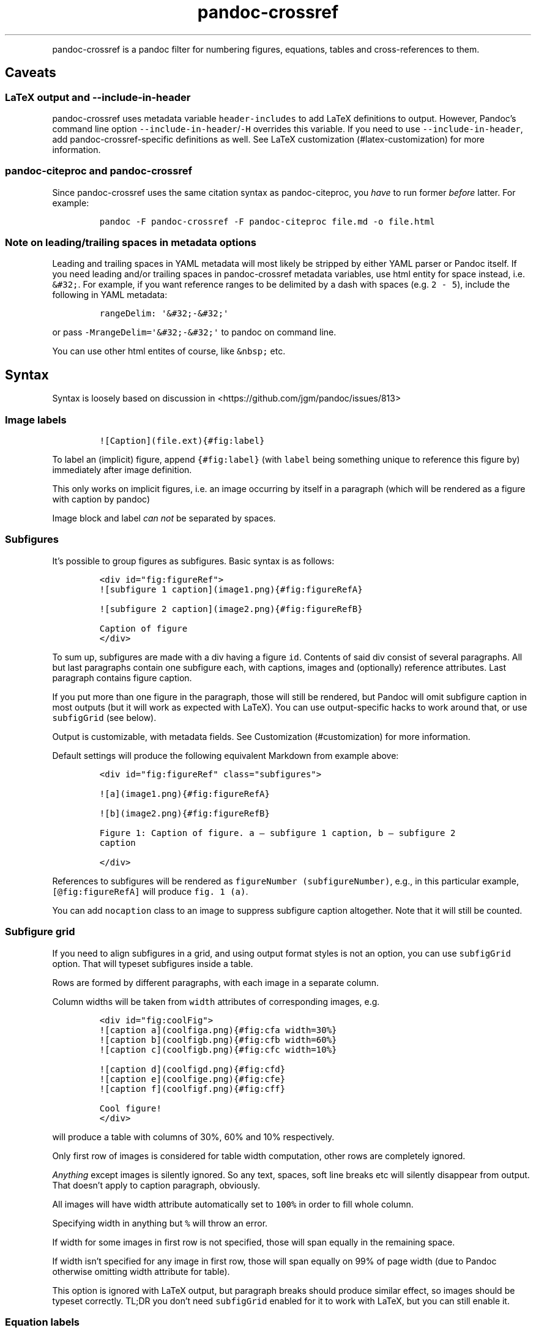 .\" Automatically generated by Pandoc 2.0.1.1
.\"
.TH "pandoc\-crossref" "1" "November 2017" "" ""
.hy
.PP
pandoc\-crossref is a pandoc filter for numbering figures, equations,
tables and cross\-references to them.
.SH Caveats
.SS LaTeX output and \f[C]\-\-include\-in\-header\f[]
.PP
pandoc\-crossref uses metadata variable \f[C]header\-includes\f[] to add
LaTeX definitions to output.
However, Pandoc's command line option
\f[C]\-\-include\-in\-header\f[]/\f[C]\-H\f[] overrides this variable.
If you need to use \f[C]\-\-include\-in\-header\f[], add
pandoc\-crossref\-specific definitions as well.
See LaTeX customization (#latex-customization) for more information.
.SS pandoc\-citeproc and pandoc\-crossref
.PP
Since pandoc\-crossref uses the same citation syntax as
pandoc\-citeproc, you \f[I]have\f[] to run former \f[I]before\f[]
latter.
For example:
.IP
.nf
\f[C]
pandoc\ \-F\ pandoc\-crossref\ \-F\ pandoc\-citeproc\ file.md\ \-o\ file.html
\f[]
.fi
.SS Note on leading/trailing spaces in metadata options
.PP
Leading and trailing spaces in YAML metadata will most likely be
stripped by either YAML parser or Pandoc itself.
If you need leading and/or trailing spaces in pandoc\-crossref metadata
variables, use html entity for space instead, i.e.
\f[C]&#32;\f[].
For example, if you want reference ranges to be delimited by a dash with
spaces (e.g.
\f[C]2\ \-\ 5\f[]), include the following in YAML metadata:
.IP
.nf
\f[C]
rangeDelim:\ \[aq]&#32;\-&#32;\[aq]
\f[]
.fi
.PP
or pass \f[C]\-MrangeDelim=\[aq]&#32;\-&#32;\[aq]\f[] to pandoc on
command line.
.PP
You can use other html entites of course, like \f[C]&nbsp;\f[] etc.
.SH Syntax
.PP
Syntax is loosely based on discussion in
<https://github.com/jgm/pandoc/issues/813>
.SS Image labels
.IP
.nf
\f[C]
![Caption](file.ext){#fig:label}
\f[]
.fi
.PP
To label an (implicit) figure, append \f[C]{#fig:label}\f[] (with
\f[C]label\f[] being something unique to reference this figure by)
immediately after image definition.
.PP
This only works on implicit figures, i.e.\ an image occurring by itself
in a paragraph (which will be rendered as a figure with caption by
pandoc)
.PP
Image block and label \f[I]can not\f[] be separated by spaces.
.SS Subfigures
.PP
It's possible to group figures as subfigures.
Basic syntax is as follows:
.IP
.nf
\f[C]
<div\ id="fig:figureRef">
![subfigure\ 1\ caption](image1.png){#fig:figureRefA}

![subfigure\ 2\ caption](image2.png){#fig:figureRefB}

Caption\ of\ figure
</div>
\f[]
.fi
.PP
To sum up, subfigures are made with a div having a figure \f[C]id\f[].
Contents of said div consist of several paragraphs.
All but last paragraphs contain one subfigure each, with captions,
images and (optionally) reference attributes.
Last paragraph contains figure caption.
.PP
If you put more than one figure in the paragraph, those will still be
rendered, but Pandoc will omit subfigure caption in most outputs (but it
will work as expected with LaTeX).
You can use output\-specific hacks to work around that, or use
\f[C]subfigGrid\f[] (see below).
.PP
Output is customizable, with metadata fields.
See Customization (#customization) for more information.
.PP
Default settings will produce the following equivalent Markdown from
example above:
.IP
.nf
\f[C]
<div\ id="fig:figureRef"\ class="subfigures">

![a](image1.png){#fig:figureRefA}

![b](image2.png){#fig:figureRefB}

Figure\ 1:\ Caption\ of\ figure.\ a\ \[em]\ subfigure\ 1\ caption,\ b\ \[em]\ subfigure\ 2
caption

</div>
\f[]
.fi
.PP
References to subfigures will be rendered as
\f[C]figureNumber\ (subfigureNumber)\f[], e.g., in this particular
example, \f[C][\@fig:figureRefA]\f[] will produce \f[C]fig.\ 1\ (a)\f[].
.PP
You can add \f[C]nocaption\f[] class to an image to suppress subfigure
caption altogether.
Note that it will still be counted.
.SS Subfigure grid
.PP
If you need to align subfigures in a grid, and using output format
styles is not an option, you can use \f[C]subfigGrid\f[] option.
That will typeset subfigures inside a table.
.PP
Rows are formed by different paragraphs, with each image in a separate
column.
.PP
Column widths will be taken from \f[C]width\f[] attributes of
corresponding images, e.g.
.IP
.nf
\f[C]
<div\ id="fig:coolFig">
![caption\ a](coolfiga.png){#fig:cfa\ width=30%}
![caption\ b](coolfigb.png){#fig:cfb\ width=60%}
![caption\ c](coolfigb.png){#fig:cfc\ width=10%}

![caption\ d](coolfigd.png){#fig:cfd}
![caption\ e](coolfige.png){#fig:cfe}
![caption\ f](coolfigf.png){#fig:cff}

Cool\ figure!
</div>
\f[]
.fi
.PP
will produce a table with columns of 30%, 60% and 10% respectively.
.PP
Only first row of images is considered for table width computation,
other rows are completely ignored.
.PP
\f[I]Anything\f[] except images is silently ignored.
So any text, spaces, soft line breaks etc will silently disappear from
output.
That doesn't apply to caption paragraph, obviously.
.PP
All images will have width attribute automatically set to \f[C]100%\f[]
in order to fill whole column.
.PP
Specifying width in anything but \f[C]%\f[] will throw an error.
.PP
If width for some images in first row is not specified, those will span
equally in the remaining space.
.PP
If width isn't specified for any image in first row, those will span
equally on 99% of page width (due to Pandoc otherwise omitting width
attribute for table).
.PP
This option is ignored with LaTeX output, but paragraph breaks should
produce similar effect, so images should be typeset correctly.
TL;DR you don't need \f[C]subfigGrid\f[] enabled for it to work with
LaTeX, but you can still enable it.
.SS Equation labels
.IP
.nf
\f[C]
$$\ math\ $$\ {#eq:label}
\f[]
.fi
.PP
To label a display equation, append \f[C]{#eq:label}\f[] (with
\f[C]label\f[] being something unique to reference this equation by)
immediately after math block.
.PP
Math block and label \f[I]can\f[] be separated by one or more spaces.
.PP
You can also number all display equations with \f[C]autoEqnLabels\f[]
metadata setting (see below).
Note, however, that you won't be able to reference equations without
explicit labels.
.PP
Equations numbers will be typeset inside math with \f[C]\\qquad\f[]
before them.
If you want to use tables instead, use \f[C]tableEqns\f[] option.
Depending on output format, tables might work better or worse than
\f[C]\\qquad\f[].
.SS Table labels
.IP
.nf
\f[C]
a\ \ \ b\ \ \ c
\-\-\-\ \-\-\-\ \-\-\-
1\ \ \ 2\ \ \ 3
4\ \ \ 5\ \ \ 6

:\ Caption\ {#tbl:label}
\f[]
.fi
.PP
To label a table, append \f[C]{#tbl:label}\f[] at the end of table
caption (with \f[C]label\f[] being something unique to reference this
table by).
Caption and label \f[I]must\f[] be separated by at least one space.
.SS Section labels
.PP
You can also reference sections of any level.
Section labels use native pandoc syntax, but must start with
\[lq]sec:\[rq], e.g.
.IP
.nf
\f[C]
\ Section\ {#sec:section}
\f[]
.fi
.PP
You can also use \f[C]autoSectionLabels\f[] variable to automatically
prepend all section labels (automatically generated with pandoc
included) with \[lq]sec:\[rq].
Bear in mind that references can't contain periods, commas etc, so some
auto\-generated labels will still be unusable.
.PP
WARNING: With LaTeX output, you have to invoke pandoc with
\f[C]\-\-number\-sections\f[], otherwise section labels won't work.
It's also advised with other output formats, since with no numbers in
section titles, it would be hard to navigate anyway.
.SS Section numbering
.PP
Pandoc doesn't properly support numbering sections in some output
formats, and section reference labels (see below).
.PP
You can let pandoc\-crossref handle section numbering instedad.
This is done via \f[C]numberSections\f[] and \f[C]sectionsDepth\f[]
metadata options.
.PP
\f[C]numberSections\f[] controls if pandoc\-crossref handles numbering
sections, while \f[C]sectionsDepth\f[] controls what sections are
numbered.
.PP
Set \f[C]sectionsDepth\f[] to \f[C]0\f[] to make section numbering
consistent with \f[C]chaptersDepth\f[].
.PP
If \f[C]sectionsDepth\f[] value is lesser than \f[C]0\f[], all sections
will be numbered.
.PP
Otherwise, only header levels up to and including \f[C]sectionsDepth\f[]
will be numbered.
.SS Section reference labels
.PP
\f[B]\f[BI]Not currently supported with LaTeX output\f[B]\f[]
.PP
If you want to reference some section by a pre\-defined label instead of
by number, you can specify section attribute \f[C]label\f[], like this:
.IP
.nf
\f[C]
\ Section\ {label="Custom\ Label"}
\f[]
.fi
.PP
This label will be used instead of section number in \f[C]chapters\f[]
output and when referencing section directly (with
\f[C]\@sec:section\f[]).
.PP
Note that with \f[C]chapters\f[] output with depth>1, only given section
will be referenced by custom label, e.g.\ with
.IP
.nf
\f[C]
\ Chapter\ 1.

#\ Section\ with\ custom\ label\ {#sec:scl\ label="SCL"}

![](figure.png){#fig:figure}
\f[]
.fi
.PP
\f[C]\@sec:scl\f[] will translate into \f[C]sec.\ 1.SCL\f[], and
\f[C]\@fig:figure\f[] into \f[C]fig.\ 1.SCL.1\f[]
.SS Code Block labels
.PP
There are a couple options to add code block labels.
Those work only if code block id starts with \f[C]lst:\f[], e.g.
\f[C]{#lst:label}\f[]
.SS \f[C]caption\f[] attribute
.PP
\f[C]caption\f[] attribute will be treated as code block caption.
If code block has both id and \f[C]caption\f[] attributes, it will be
treated as numbered code block.
.SS Table\-style captions
.PP
Enabled with \f[C]codeBlockCaptions\f[] metadata option.
If code block is immediately adjacent to paragraph, starting with
\f[C]Listing:\f[] or \f[C]:\f[], said paragraph will be treated as code
block caption.
.PP
or
.PP
It also allows to specify label in caption, as do tables, for example:
.SS Wrapping div
.PP
Wrapping code block without label in a div with id \f[C]lst:...\f[] and
class, starting with \f[C]listing\f[], and adding paragraph before code
block, but inside div, will treat said paragraph as code block caption.
.SS References
.IP
.nf
\f[C]
[\@fig:label1;\@fig:label2;...]\ or\ [\@eq:label1;\@eq:label2;...]\ or\ [\@tbl:label1;\@tbl:label2;...]\ or\ \@fig:label\ or\ \@eq:label\ or\ \@tbl:label
\f[]
.fi
.PP
Reference syntax heavily relies on citation syntax.
Basic reference is created by writing \f[C]\@\f[], then basically
desired label with prefix.
It is also possible to reference a group of objects, by putting them
into brackets with \f[C];\f[] as separator.
Similar objects will be grouped in order of them appearing in citation
brackets, and sequential reference numbers will be shortened, e.g.
\f[C]1,2,3\f[] will be shortened to \f[C]1\-3\f[].
.PP
You can capitalize first reference character to get capitalized prefix,
e.g.
\f[C][\@Fig:label1]\f[] will produce \f[C]Fig.\ ...\f[] by default.
Capitalized prefixes are derived automatically by capitalizing first
letter of every word in non\-capitalized prefix, unless overridden with
metadata settings.
See Customization (#customization) for more information.
.SS Linking references
.PP
To make references into hyperlinks to referenced element, enable
\f[C]linkReferences\f[] metadata option.
This has no effect on LaTeX output, since in this case, hyperlinking
references is handled with \f[C]hyperref\f[] LaTeX package.
.SS Custom prefix per\-reference
.PP
It's possible to provide your own prefix per\-reference, f.ex.
\f[C][Prefix\ \@reference]\f[] will replace default prefix
(\f[C]fig.\f[]/\f[C]sec.\f[]/etc) with prefix verbatim, e.g.
\f[C][Prefix\ \@fig:1]\f[] will be rendered as \f[C]Prefix\ 1\f[]
instead of \f[C]fig.\ 1\f[].
.PP
In citation group, citations with the same prefix will be grouped.
So, for example \f[C][A\ \@fig:1;\ A\ \@fig:2;\ B\ \@fig:3]\f[] will
turn into \f[C]A\ 1,\ 2,\ B\ 3\f[].
It can be used to an advantage, although it's a bit more cumbersome than
it should be, e.g.
\f[C][Appendices\ \@sec:A1;\ Appendices\ \@sec:A2;\ Appendices\ \@sec:A3]\f[]
will turn into \f[C]Appendices\ \@A1\-\@A3\f[] (with \f[C]\@A1\f[] and
\f[C]\@A3\f[] being relevant section numbers).
Note that non\-contiguous sequences of identical prefixes \f[I]will
not\f[] be grouped.
.PP
\f[B]\f[BI]Not supported with cleveref LaTeX output.\f[B]\f[]
.SS Prefix suppression
.PP
Prepending \f[C]\-\f[] before \f[C]\@\f[], like so
\f[C][\-\@citation]\f[], will suppress default prefix, e.g.
\f[C][\-\@fig:1]\f[] will produce just \f[C]1\f[] (or whatever number it
happens to be) without \f[C]fig.\f[] prefix.
.PP
In citation group, citations with and without prefixes will be in
different groups.
So \f[C][\-\@fig:1;\ \@fig:2;\ \-\@fig:3]\f[] will be rendered as
\f[C]1,\ fig.\ 2,\ 3\f[], so be careful with this feature.
Again, non\-contiguous sequences are not grouped together.
.SS Lists
.PP
It's possible to use raw latex commands \f[C]\\listoffigures\f[],
\f[C]\\listoftables\f[] and \f[C]listoflistings\f[], which will produce
ordered list of figure/table/listings titles, in order of appearance in
document.
.PP
\f[C]\\listoflistings\f[] depends on other options, and is defined in
preamble, so it will work reliably only with standalone/pdf output.
.SH Usage
.PP
Run pandoc with \f[C]\-\-filter\f[] option, passing path to
pandoc\-crossref executable, or simply \f[C]pandoc\-crossref\f[], if
it's in PATH:
.PP
\f[C]pandoc\ \-\-filter\ pandoc\-crossref\f[]
.PP
If you installed with cabal, it's most likely located in
\f[C]$HOME/.cabal/bin\f[] on *NIX systems,
\f[C]$HOME/Library/Haskell/bin\f[] on Macs, or in
\f[C]%AppData%\\cabal\\bin\f[] on Windows.
.SS Customization
.PP
There are several parameters that can be set via YAML metadata (either
by passing \f[C]\-M\f[] to \f[C]pandoc\f[], or by setting it in source
markdown)
.PP
A list of variables follows.
.SS General options
.IP \[bu] 2
\f[C]cref\f[]: if True, latex export will use \f[C]\\cref\f[] from
cleveref package.
Only relevant for LaTeX output.
\f[C]\\usepackage{cleveref}\f[] will be automatically added to
\f[C]header\-includes\f[].
.IP \[bu] 2
\f[C]chapters\f[]: if True, number elements as \f[C]chapter.item\f[],
and restart \f[C]item\f[] on each first\-level heading (as
\f[C]\-\-chapters\f[] for latex/pdf output)
.IP \[bu] 2
\f[C]chaptersDepth\f[], default \f[C]1\f[]: header level to treat as
\[lq]chapter\[rq].
If \f[C]chaptersDepth>1\f[], then items will be prefixed with several
numbers, corresponding to header numbers, e.g.
\f[C]fig.\ 1.4.3\f[].
.IP \[bu] 2
\f[C]numberSections\f[], default \f[C]false\f[]: if True,
pandoc\-crossref will prepend section number to section titles (as
counted by pandoc\-crossref itself).
.IP \[bu] 2
\f[C]sectionsDepth\f[], default \f[C]0\f[]:
.RS 2
.IP \[bu] 2
sectionsDepth < 0 \[en] number all sections
.IP \[bu] 2
sectionsDepth == 0 \[en] be consistent with \f[C]chaptersDepths\f[]
.IP \[bu] 2
sectionsDepth > 0 \[en] number section levels up to and including
\f[C]sectionsDepth\f[]
.RE
.IP \[bu] 2
\f[C]listings\f[]: if True, generate code blocks for \f[C]listings\f[]
package.
Only relevant for LaTeX output.
\f[C]\\usepackage{listings}\f[] will be automatically added to
\f[C]header\-includes\f[].
You need to specify \f[C]\-\-listings\f[] option as well.
.IP \[bu] 2
\f[C]codeBlockCaptions\f[]: if True, parse table\-style code block
captions.
.IP \[bu] 2
\f[C]autoSectionLabels\f[], default \f[C]false\f[]: Automatically prefix
all section labels with \f[C]sec:\f[].
Note that this messes with pandoc's automatic header references.
.IP \[bu] 2
\f[C]autoEqnLabels\f[], default \f[C]false\f[]: Automatically number all
display equations (i.e.\ ones defined using
\f[C]$$...$$\f[]/\f[C]\\[...\\]\f[]).
Note that you won't be able to reference equations without explicit
labels.
.IP \[bu] 2
\f[C]tableEqns\f[], default \f[C]false\f[]: Typeset equations and
equation numbers in tables instead of embedding numbers into equations
themselves.
Depending on output format, this might work better or worse.
.SS Item title format
.IP \[bu] 2
\f[C]figureTitle\f[], default \f[C]Figure\f[]: Word(s) to prepend to
figure titles, e.g.
\f[C]Figure\ 1:\ Description\f[]
.IP \[bu] 2
\f[C]tableTitle\f[], default \f[C]Table\f[]: Word(s) to prepend to table
titles, e.g.
\f[C]Table\ 1:\ Description\f[]
.IP \[bu] 2
\f[C]listingTitle\f[], default \f[C]Listing\f[]: Word(s) to prepend to
listing titles, e.g.
\f[C]Listing\ 1:\ Description\f[]
.IP \[bu] 2
\f[C]titleDelim\f[], default \f[C]:\f[]: What to put between object
number and caption text.
.SS Subfigure\-specific
.PP
See Subfigures (#subfigures)
.IP \[bu] 2
\f[C]ccsDelim\f[], default \f[C],&nbsp;\f[]: delimiter for collected
subfigure captions.
See Subfigures (#subfigures) and Templates (#templates)
.IP \[bu] 2
\f[C]ccsLabelSep\f[], default \f[C]&nbsp;\[em]&nbsp;\f[]: delimiter used
between subfigure label and subfigure caption in collected captions.
See Subfigures (#subfigures) and Templates (#templates)
.IP \[bu] 2
\f[C]subfigGrid\f[], default \f[C]false\f[].
If true, typeset subfigures inside a table.
Ignored with LaTeX output.
See Subfigures (#subfigures)
.SS List titles
.IP \[bu] 2
\f[C]lofTitle\f[], default \f[C]#\ List\ of\ Figures\f[]: Title for list
of figures (lof)
.IP \[bu] 2
\f[C]lotTitle\f[], default \f[C]#\ List\ of\ Tables\f[]: Title for list
of tables (lot)
.IP \[bu] 2
\f[C]lolTitle\f[], default \f[C]#\ List\ of\ Listings\f[]: Title for
list of listings (lol)
.SS Reference format
.IP \[bu] 2
\f[C]figPrefix\f[], default \f[C]fig.\f[], \f[C]figs.\f[]: Prefix for
references to figures, e.g.
\f[C]figs.\ 1\-3\f[]
.IP \[bu] 2
\f[C]eqnPrefix\f[], default \f[C]eq.\f[], \f[C]eqns.\f[]: Prefix for
references to equations, e.g.
\f[C]eqns.\ 3,4\f[]
.IP \[bu] 2
\f[C]tblPrefix\f[], default \f[C]tbl.\f[], \f[C]tbls.\f[]: Prefix for
references to tables, e.g.
\f[C]tbl.\ 2\f[]
.IP \[bu] 2
\f[C]lstPrefix\f[], default \f[C]lst.\f[], \f[C]lsts.\f[]: Prefix for
references to lists, e.g.
\f[C]lsts.\ 2,5\f[]
.IP \[bu] 2
\f[C]secPrefix\f[], default \f[C]sec.\f[], \f[C]secs.\f[]: Prefix for
references to sections, e.g.
\f[C]secs.\ 2,5\f[]
.IP \[bu] 2
\f[C]chapDelim\f[], default \f[C]\&.\f[]: Delimiter between chapter
number and item number.
.IP \[bu] 2
\f[C]rangeDelim\f[], default \f[C]\-\f[]: Delimiter between reference
ranges, e.g.
\f[C]eq.\ 2\-5\f[]
.IP \[bu] 2
\f[C]pairDelim\f[], default \f[C],\f[]: Delimiter between pair of
reference ranges, e.g.
\f[C]eq.\ 2\-5\ <and>\ 7\-9\f[], or \f[C]eq.\ 2\ <and>\ 7\f[], but
\f[C]eq.\ 2,\ 4,\ 6\f[]
.IP \[bu] 2
\f[C]lastDelim\f[], default \f[C],\f[]: Delimiter between
second\-to\-last and last reference ranges, e.g.
\f[C]eq.\ 2\-5,\ 6\-8\ <and>\ 10\f[].
\f[C]pairDelim\f[] overrides this for cases of exactly two
references/ranges.
.IP \[bu] 2
\f[C]refDelim\f[], default \f[C],\f[]: Delimiter between references,
e.g.
\f[C]eq.\ 2,\ 5,\ 7\f[] or \f[C]eq.\ 2\-4,\ 6\-8\f[]
.IP \[bu] 2
\f[C]linkReferences\f[], default \f[C]false\f[]: Make references
hyperlinks to the referenced element
.IP \[bu] 2
\f[C]nameInLink\f[], default \f[C]false\f[]: For single\-element
references, inlcude prefix into hyperlink (when using
\f[C]linkReferences\f[])
.PP
Note that none of the \f[C]*Delim\f[] options are honored with cleveref
output.
Use cleveref's customization options instead.
.PP
\f[C]figPrefix\f[], \f[C]eqnPrefix\f[], \f[C]tblPrefix\f[],
\f[C]lstPrefix\f[] can be YAML arrays.
That way, value at index corresponds to total number of references in
group, f.ex.
.IP
.nf
\f[C]
figPrefix:
\ \ \-\ "fig."
\ \ \-\ "figs."
\f[]
.fi
.PP
Will result in all single\-value references prefixed with
\[lq]fig.\[rq], and all reference groups of two and more will be
prefixed with \[lq]figs.\[rq]:
.IP
.nf
\f[C]
[\@fig:one]\ \->\ fig.\ 1
[\@fig:one;\ \@fig:two]\ \->\ figs.\ 1,\ 2
[\@fig:one;\ \@fig:two;\ \@fig:three]\ \->\ figs.\ 1\-3
\f[]
.fi
.PP
They can be YAML strings as well.
In that case, prefix would be the same regardless of number of
references.
.PP
They can also be used with first character capitalized, i.e.
\f[C]FigPrefix\f[], etc.\ In this case, these settings will override
default reference capitailzation settings.
.SS Custom numbering
.PP
See Custom Numbering Schemes (#custom-numbering-schemes)
.IP \[bu] 2
\f[C]figLabels\f[], default unset: custom numbering scheme for figures.
.IP \[bu] 2
\f[C]subfigLabels\f[], default \f[C]alpha\ a\f[]: custom numbering
scheme for subfigures.
.IP \[bu] 2
\f[C]eqnLabels\f[], default unset: custom numbering scheme for
equations.
.IP \[bu] 2
\f[C]tblLabels\f[], default unset: custom numbering scheme for tables.
.IP \[bu] 2
\f[C]lstLabels\f[], default unset: custom numbering scheme for listings.
.IP \[bu] 2
\f[C]secLabels\f[], default unset: custom numbering scheme for sections.
.SS Item title templates
.PP
See Templates (#templates)
.IP \[bu] 2
\f[C]figureTemplate\f[], default
\f[C]\\\\[figureTitle\\\\]\ \\\\[i\\\\]\\\\[titleDelim\\\\]\ \\\\[t\\\\]\f[]:
template for figure captions
.IP \[bu] 2
\f[C]tableTemplate\f[], default
\f[C]\\\\[tableTitle\\\\]\ \\\\[i\\\\]\\\\[titleDelim\\\\]\ \\\\[t\\\\]\f[]:
template for table captions
.IP \[bu] 2
\f[C]listingTemplate\f[], default
\f[C]\\\\[listingTitle\\\\]\ \\\\[i\\\\]\\\\[titleDelim\\\\]\ \\\\[t\\\\]\f[]:
template for listing captions
.SS Subfigure templates
.PP
See Subfigures (#subfigures)
.IP \[bu] 2
\f[C]subfigureTemplate\f[], default
\f[C]\\\\[figureTitle\\\\]\ \\\\[i\\\\]\\\\[titleDelim\\\\]\ \\\\[t\\\\].\ \\\\[ccs\\\\]\f[]:
template for subfigure divs captions.
.IP \[bu] 2
\f[C]subfigureChildTemplate\f[], default \f[C]\\\\[i\\\\]\f[]: template
for actual subfigure captions.
.IP \[bu] 2
\f[C]ccsTemplate\f[], default
\f[C]\\\\[i\\\\]\\\\[ccsLabelSep\\\\]\\\\[t\\\\]\f[]: template for
collected subfigure captions.
.SS Reference templates
.PP
See Templates (#templates)
.IP \[bu] 2
\f[C]figPrefixTemplate\f[], default
\f[C]\\\\[p\\\\]&nbsp;\\\\[i\\\\]\f[] \[en] figure reference template
.IP \[bu] 2
\f[C]eqnPrefixTemplate\f[], default
\f[C]\\\\[p\\\\]&nbsp;\\\\[i\\\\]\f[] \[en] equation reference template
.IP \[bu] 2
\f[C]tblPrefixTemplate\f[], default
\f[C]\\\\[p\\\\]&nbsp;\\\\[i\\\\]\f[] \[en] table reference template
.IP \[bu] 2
\f[C]lstPrefixTemplate\f[], default
\f[C]\\\\[p\\\\]&nbsp;\\\\[i\\\\]\f[] \[en] listing reference template
.IP \[bu] 2
\f[C]secPrefixTemplate\f[], default
\f[C]\\\\[p\\\\]&nbsp;\\\\[i\\\\]\f[] \[en] section reference template
.IP \[bu] 2
\f[C]refIndexTemplate\f[], default \f[C]\\\\[i\\\\]\\\\[suf\\\\]\f[]
\[en] individual reference index template
.IP \[bu] 2
\f[C]subfigureRefIndexTemplate\f[], default
\f[C]\\\\[i\\\\]\\\\[suf\\\\]\ (\\\\[s\\\\])\f[] \[en] subfigure
reference index template
.SS LaTeX customization
.PP
Support for above variables with LaTeX/PDF output is limited.
In particular, the following variables are honored:
.IP \[bu] 2
\f[C]figureTitle\f[]
.IP \[bu] 2
\f[C]tableTitle\f[]
.IP \[bu] 2
\f[C]listingTitle\f[]
.IP \[bu] 2
\f[C]lofTitle\f[] \[en] ignores formatting
.IP \[bu] 2
\f[C]lotTitle\f[] \[en] ignores formatting
.IP \[bu] 2
\f[C]lolTitle\f[] \[en] ignores formatting
.IP \[bu] 2
\f[C]*Prefix\f[], upper\-/lowercase and single/plural form.
Note that with cleveref output, if \f[C]*Prefix\f[] is array, only first
two items are used, and the rest is ignored.
.PP
Templates are \f[I]not\f[] supported.
.PP
You can add arbitrary LaTeX commands to document header, however, using
\f[C]header\-includes\f[] metadata field.
Please bear in mind, that pandoc\-crossref up to and including 0.1.2.1
requires \f[C]header\-includes\f[] to be YAML array, e.g.
.IP
.nf
\f[C]
header\-includes:
\ \ \ \ \-\ "\\\\newcommand{\\\\pcdoc}{Pandoc\-crossref\ documentation}"
\f[]
.fi
.PP
This will be added \f[I]before\f[] any customization applied by
pandoc\-crossref.
For a complete list of what is added to template, consult
ModifyMeta.hs (https://github.com/lierdakil/pandoc-crossref/blob/master/src/Util/ModifyMeta.hs).
.SS Templates
.PP
pandoc\-crossref supports advanced caption customization via caption
templates.
Templates are specified as YAML metadata variables (see
Customization (#customization)), and are parsed as default Pandoc
Markdown.
Variables are specified with display math syntax, i.e.
\f[C]$$var$$\f[] in a template will be replaced with value of variable
\f[C]var\f[].
Variables can be specified in YAML metadata block, or from command line
(with \f[C]\-M\f[] switch).
There are two special variables, that are set internally:
.IP \[bu] 2
\f[C]i\f[] \[en] object number, possibly with chapter number (if
\f[C]chapter=True\f[])
.IP \[bu] 2
\f[C]t\f[] \[en] object caption, as given in source Markdown
.PP
Also there is a number of specific variables that are meaningful only in
certain contexts:
.IP \[bu] 2
\f[C]ccs\f[] \[en] collected subfigure captions.
Only applicable to \f[C]subfigureTemplate\f[].
Collected captions will be separated by \f[C]ccsDelim\f[] and individual
captions will be printed with \f[C]ccsTemplate\f[].
See Subfigures (#subfigures)
.IP \[bu] 2
\f[C]suf\f[] \[en] reference suffix, applicable to
\f[C]refIndexTemplate\f[], \f[C]subfigureRefIndexTemplate\f[]
.IP \[bu] 2
\f[C]s\f[] \[en] subfigure index, applicable to
\f[C]subfigureRefIndexTemplate\f[]
.PP
\f[C]xPrefixTemplate\f[], where \f[C]x\f[] is \f[C]fig\f[],
\f[C]eqn\f[], etc, are a special case.
Those don't have \f[C]t\f[] variable, since there is no caption in
source markdown, but instead have \f[C]p\f[] variable, that binds to
relevant \f[C]xPrefix\f[].
This is done this way, since actual prefix vaule can depend on
\f[C]i\f[].
.PP
Please note that at the moment, templates are not supported with
LaTeX/PDF output.
.SS Custom Numbering Schemes
.PP
It's possible to use other numbering schemes apart from arabic.
This is controlled by several metadata options, consult
Customization (#customization) for a list.
Possible values are:
.IP \[bu] 2
\f[C]arabic\f[] \[en] arabic numbers (1, 2, 3 \&...)
.IP \[bu] 2
\f[C]roman\f[] \[en] roman numbers (I, II, III, IV, \&...)
.IP \[bu] 2
\f[C]alpha\ x\f[], where \f[C]x\f[] is first letter to start from.
This will work for any letter, but will use UTF\-8 codepage to determine
what's next, so using something strange is not advised.
For example, you can safely use \f[C]alpha\ a\f[] to get lowercase latin
letters for 26 figures.
After that, it will get weird (since basic latin alphabet has 26
letters).
Specifically, it will go into characters space (\f[C]{\f[], \f[C]|\f[],
\f[C]}\f[], etc).
You can consult
http://www.fileformat.info/info/unicode/block/basic_latin/utf8test.htm
for general idea on letter progression.
.IP \[bu] 2
list of strings.
You can define a YAML array for numbers.
Mapping is 1:1.
For example,
\f[C]yaml\ \ \ figLabels:\ [α,\ β,\ γ,\ 1,\ 2,\ 3,\ I,\ II,\ III]\f[]
will give first figure label `α', second \[en] `β', etc.
.RS 2
.PP
Note that it will repeat last item in list indefinitely if there are
more images than items in list.
.RE
.SS Settings file
.PP
It is also possible to set variables used by pandoc\-crossref with a
separate YAML file.
If a given variable is not set in metadata, then pandoc\-crossref will
attempt to read it from file specified by \f[C]crossrefYaml\f[] metadata
variable, or, if not set, from \f[C]pandoc\-crossref.yaml\f[] from
current working directory.
This allows for reusable configurations.
One possible application is ad\-hoc internationalization.
.PP
For example, consider \f[C]$HOME/misc/pandoc\-crossref\-es.yaml\f[]:
.IP
.nf
\f[C]
figureTitle:\ "Figura"
tableTitle:\ "Tabla"
figPrefix:\ "fig."
eqnPrefix:\ "ec."
tblPrefix:\ "tbl."
loftitle:\ "#\ Lista\ de\ figuras"
lotTitle:\ "#\ Lista\ de\ tablas"
\f[]
.fi
.PP
pandoc\-crossref will send this data to pandoc wrapped in lines of
\f[C]\-\-\-\f[].
The YAML file's first line should specify a variable; it will not pass
the variables if it is \f[C]\-\-\-\f[] or a blank line.
.PP
One could use this with pandoc\-crossref as follows:
.PP
\f[C]pandoc\ \-F\ pandoc\-crossref.hs\ \-M\ "crossrefYaml=$HOME/misc/pandoc\-crossref\-es.yaml"\f[]
.PP
You can also use global configuration files, which are expected in
\f[C]$HOME/.pandoc\-crossref/config.yaml\f[] and
\f[C]$HOME/.pandoc\-crossref/config\-$FORMAT.yaml\f[], where
\f[C]$FORMAT\f[] is output format, f.ex.
\f[C]latex\f[] or \f[C]epub\f[].
On Windows, \f[C]$HOME\f[] in general resolves to user's root directory,
e.g.
\f[C]C:\\Users\\username\\\f[].
.PP
Priorities are as follows (from highest to lowest):
.IP \[bu] 2
document metadata
.IP \[bu] 2
\f[C]crossrefYaml\f[]/\f[C]$CWD/pandoc\-crossref.yaml\f[]
.IP \[bu] 2
\f[C]$HOME/.pandoc\-crossref/config\-$FORMAT.yaml\f[]
.IP \[bu] 2
\f[C]$HOME/.pandoc\-crossref/config.yaml\f[]
.SH License
.PP
This software is licensed under GNU GPL v2
.SH AUTHORS
Nikolay Yakimov.
